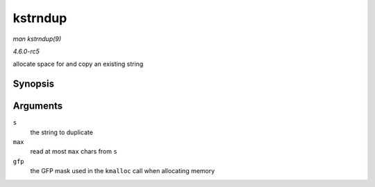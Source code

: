 .. -*- coding: utf-8; mode: rst -*-

.. _API-kstrndup:

========
kstrndup
========

*man kstrndup(9)*

*4.6.0-rc5*

allocate space for and copy an existing string


Synopsis
========

.. c:function:: char * kstrndup( const char * s, size_t max, gfp_t gfp )

Arguments
=========

``s``
    the string to duplicate

``max``
    read at most ``max`` chars from ``s``

``gfp``
    the GFP mask used in the ``kmalloc`` call when allocating memory


.. ------------------------------------------------------------------------------
.. This file was automatically converted from DocBook-XML with the dbxml
.. library (https://github.com/return42/sphkerneldoc). The origin XML comes
.. from the linux kernel, refer to:
..
.. * https://github.com/torvalds/linux/tree/master/Documentation/DocBook
.. ------------------------------------------------------------------------------
